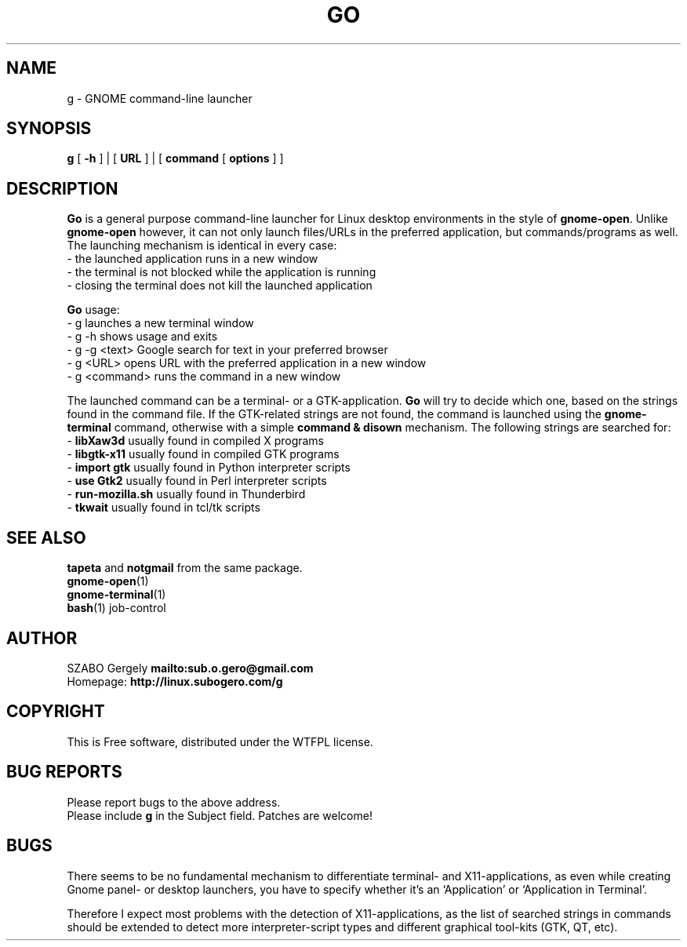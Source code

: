 .TH GO 1 "Distributed under WTFPL" "(c) SZABO Gergely"
.SH NAME
g \- GNOME command-line launcher
.SH SYNOPSIS
.B g
[
.B -h
] |
[
.B URL
] |
[
.B command
[
.B options
] ]
.SH DESCRIPTION
.B Go
is a general purpose command-line launcher for Linux
desktop environments in the style of
.BR gnome-open .
Unlike
.B gnome-open
however, it can not only launch files/URLs in the preferred application,
but commands/programs as well. The launching mechanism is identical
in every case:
.br
\- the launched application runs in a new window
.br
\- the terminal is not blocked while the application is running
.br
\- closing the terminal does not kill the launched application
.PP
.B Go
usage:
.br
- g           launches a new terminal window
.br
- g -h        shows usage and exits
.br
- g -g <text> Google search for text in your preferred browser
.br
- g <URL>     opens URL with the preferred application in a new window
.br
- g <command> runs the command in a new window
.PP
The launched command can be a terminal- or a GTK-application.
.B Go
will try to decide which one, based on the strings found in the command file.
If the GTK-related strings are not found, the command is launched
using the
.B gnome-terminal
command, otherwise with a simple
.B command & disown
mechanism.
The following strings are searched for:
.br
\-
.BR "libXaw3d" "       usually found in compiled X programs"
.br
\-
.BR "libgtk-x11" "     usually found in compiled GTK programs"
.br
\-
.BR "import gtk" "     usually found in Python interpreter scripts"
.br
\-
.BR "use Gtk2" "       usually found in Perl interpreter scripts"
.br
\-
.BR "run-mozilla.sh" " usually found in Thunderbird"
.br
\-
.BR "tkwait" "         usually found in tcl/tk scripts"
.SH SEE ALSO
.BR tapeta " and " notgmail " from the same package."
.br
.BR gnome-open (1)
.br
.BR gnome-terminal (1)
.br
.BR bash "(1) job-control"
.SH AUTHOR
SZABO Gergely
.B mailto:sub.o.gero@gmail.com
.br
Homepage:
.B http://linux.subogero.com/g
.SH COPYRIGHT
This is Free software, distributed under the WTFPL license.
.SH BUG REPORTS
Please report bugs to the above address.
.br
Please include
.B g
in the Subject field.
Patches are welcome!
.SH BUGS
There seems to be no fundamental mechanism to differentiate
terminal- and X11-applications, as even while creating
Gnome panel- or desktop launchers, you have to specify
whether it's an `Application' or `Application in Terminal'.
.PP
Therefore I expect most problems with the detection of X11-applications,
as the list of searched strings in commands should be extended to detect
more interpreter-script types and different graphical tool-kits 
(GTK, QT, etc).

